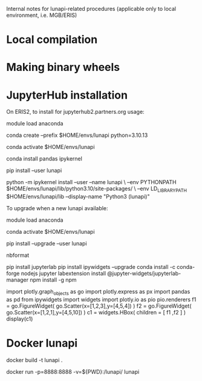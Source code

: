 
Internal notes for lunapi-related procedures
(applicable only to local environment, i.e. MGB/ERIS)

* Local compilation

# create depends/ with static libraries: libluna, l_lightgbm, lfftw (and lomp) 
# pip install .


* Making binary wheels

# manually trigger GHA build workflow (build_wheels.yml)
#
# currently, download artifacts
#     (and that src/lunapi1.py defines a matching version: e.g. lp_version = "v0.0.6")
#
# validate & upload wheels to PyPI, e.g. 
#   unzip wheels.zip
#   python3 -m twine check --strict ./*.whl
#   python3 -m twine upload ./*.whl
# where:
#      username = __token__
#      password = API token (including pypi- prefix)

# TODO: modify workflow to publish in PyPI directly


* JupyterHub installation

On ERIS2, to install for jupyterhub2.partners.org usage:

  module load anaconda

  conda create --prefix $HOME/envs/lunapi python=3.10.13

  conda activate $HOME/envs/lunapi

  conda install pandas ipykernel

  pip install --user lunapi

  python -m ipykernel install --user --name lunapi \
    --env PYTHONPATH $HOME/envs/lunapi/lib/python3.10/site-packages/ \
    --env LD_LIBRARY_PATH $HOME/envs/lunapi/lib --display-name "Python3 (lunapi)"


    
To upgrade when a new lunapi available:

  module load anaconda

  conda activate $HOME/envs/lunapi

  pip install --upgrade --user lunapi


# needed :  
  nbformat

  # to get working on jupyter hub 
pip install jupyterlab
pip install ipywidgets --upgrade
conda install -c conda-forge nodejs
jupyter labextension install @jupyter-widgets/jupyterlab-manager
npm install -g npm
  



import plotly.graph_objects as go
import plotly.express as px
import pandas as pd
from ipywidgets import widgets
import plotly.io as pio
pio.renderers
f1 = go.FigureWidget( go.Scatter(x=[1,2,3],y=[4,5,4]) )
f2 = go.FigureWidget( go.Scatter(x=[1,2,1],y=[4,5,10]) )
c1 = widgets.HBox( children = [ f1 ,f2 ] ) 
display(c1)


* Docker lunapi

docker build -t lunapi .

docker run -p=8888:8888 -v=${PWD}:/lunapi/ lunapi

